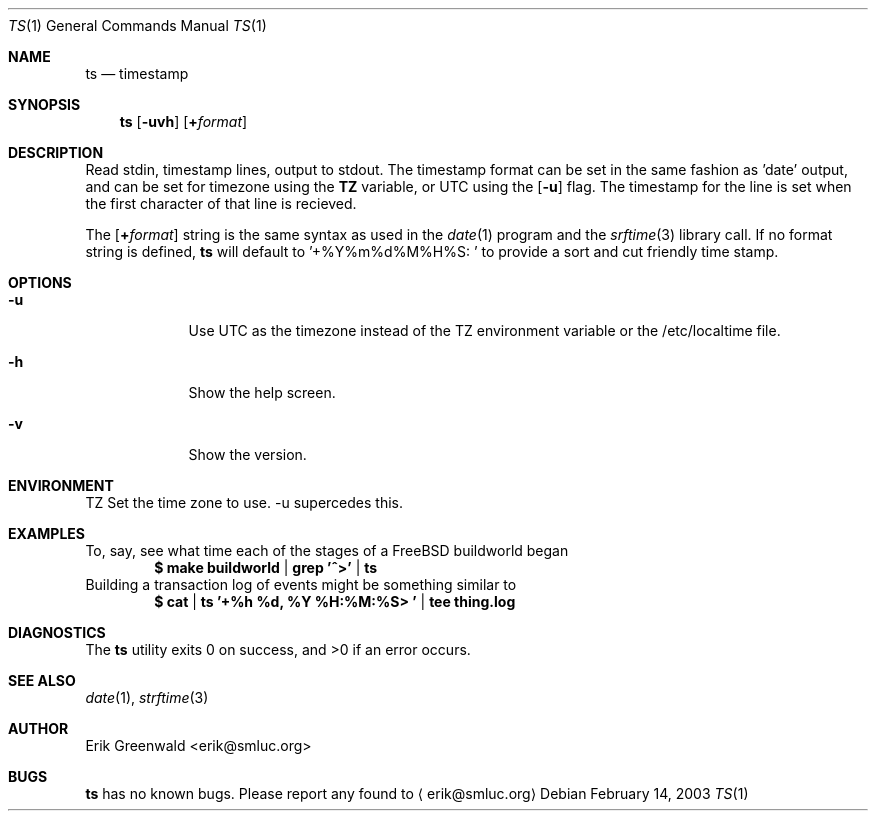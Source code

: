 .\" ts.1 man page for timestamp
.\" http://math.missouristate.edu/~erik/software.php?id=95
.\"
.\" timestamp - time stamp pipe
.\" 
.\" Copyright (C) 2003-2007 Erik Greenwald <erik@smluc.org> All Rights Reserved.
.\" 
.\" Redistribution and use in source and binary forms, with or without
.\" modification, are permitted provided that the following conditions are
.\" met:
.\" 
.\" 1. Redistributions of source code must retain the above copyright notice,
.\"    this list of conditions and the following disclaimer.
.\" 2. Redistributions in binary form must reproduce the above copyright
.\"    notice, this list of conditions and the following disclaimer in the
.\"    documentation and/or other materials provided with the distribution.
.\" 3. The name of the author may not be used to endorse or promote products
.\"    derived from this software without specific prior written permission.
.\" 
.\" THIS SOFTWARE IS PROVIDED BY THE AUTHOR ``AS IS'' AND ANY EXPRESS OR
.\" IMPLIED WARRANTIES, INCLUDING, BUT NOT LIMITED TO, THE IMPLIED WARRANTIES
.\" OF MERCHANTABILITY AND FITNESS FOR A PARTICULAR PURPOSE ARE DISCLAIMED.
.\" IN  NO EVENT SHALL THE AUTHOR BE LIABLE FOR ANY DIRECT, INDIRECT,
.\" INCIDENTAL, SPECIAL, EXEMPLARY, OR CONSEQUENTIAL DAMAGES (INCLUDING, BUT
.\" NOT LIMITED TO, PROCUREMENT OF SUBSTITUTE GOODS OR SERVICES; LOSS OF USE,
.\" DATA, OR PROFITS; OR BUSINESS INTERRUPTION) HOWEVER CAUSED AND ON ANY
.\" THEORY OF LIABILITY, WHETHER IN CONTRACT, STRICT LIABILITY, OR TORT
.\" (INCLUDING NEGLIGENCE OR OTHERWISE) ARISING IN ANY WAY OUT OF THE USE OF
.\" THIS SOFTWARE, EVEN IF ADVISED OF THE POSSIBILITY OF SUCH DAMAGE.
.\"
.\" $Id: ts.1,v 1.9 2007/10/26 21:32:52 erik Exp $
.\"
.Dd February 14, 2003
.Dt TS 1
.Os
.\"===========================================================================
.Sh NAME
.Nm ts
.Nd timestamp
.\"===========================================================================
.Sh SYNOPSIS
.Nm
.Op Fl uvh
.Op Cm + Ns Ar format
.\"===========================================================================
.Sh DESCRIPTION
Read stdin, timestamp lines, output to stdout. The timestamp format can be set
in the same fashion as 'date' output, and can be set for timezone using the
.Cm TZ
variable, or UTC using the
.Op Fl u
flag. The timestamp for the line is set when the first character of that line
is recieved.
.Pp
The
.Op Cm + Ns Ar format
string is the same syntax as used in the
.Xr date 1
program and the
.Xr srftime 3
library call. If no format string is defined, 
.Nm
will default to
.Tp
.Ns '+%Y%m%d%M%H%S: '
to provide a sort and cut friendly time stamp.
.\"===========================================================================
.Sh OPTIONS
.Bl -tag -width -indent
.It Fl u
Use UTC as the timezone instead of the TZ environment variable or the
/etc/localtime file.
.It Fl h
Show the help screen.
.It Fl v
Show the version.
.El
.\"===========================================================================
.Sh ENVIRONMENT
.Ev TZ Set the time zone to use. -u supercedes this.
.\"===========================================================================
.Sh EXAMPLES
To, say, see what time each of the stages of a FreeBSD buildworld began
.Dl $ make buildworld | grep '^>' | ts
Building a transaction log of events might be something similar to
.Dl $ cat | ts '+%h %d, %Y  %H:%M:%S> ' | tee thing.log
.\"===========================================================================
.Sh DIAGNOSTICS
.Ex -std
.\"===========================================================================
.Sh SEE ALSO
.Xr date 1 ,
.Xr strftime 3
.\"===========================================================================
.Sh AUTHOR
.An "Erik Greenwald" Aq erik@smluc.org
.\"===========================================================================
.Sh BUGS
.Nm
has no known bugs. Please report any found to
.Aq erik@smluc.org

